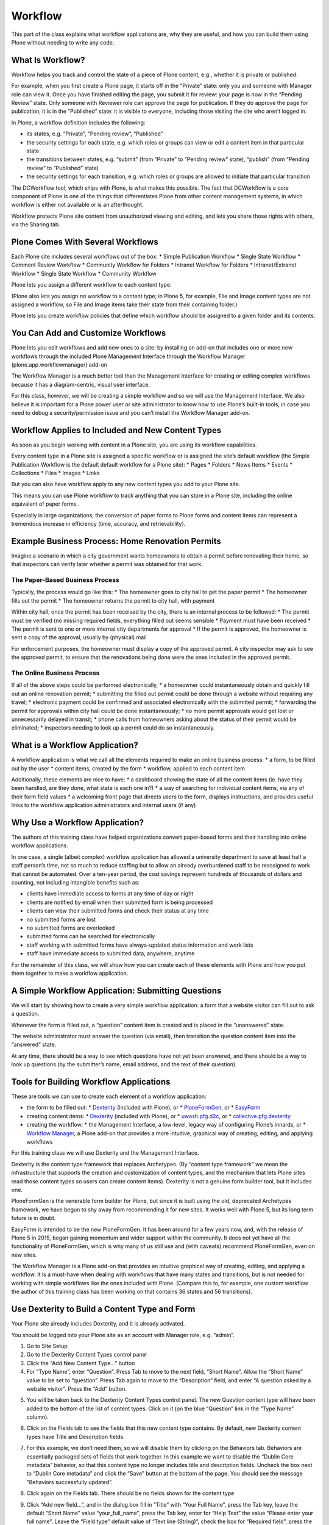 .. _workflow-label-ttw:

=========
Workflow
=========

This part of the class explains what workflow applications are, why they are useful,
and how you can build them using Plone without needing to write any code.

.. _workflow-what-is-workflow-label-ttw:

What Is Workflow?
=================

Workflow helps you track and control the state of a piece of Plone content, e.g., whether it is private or published.

For example, when you first create a Plone page, it starts off in the “Private” state: only you and someone with Manager role can view it. Once you have finished editing the page, you submit it for review: your page is now in the “Pending Review” state. Only someone with Reviewer role can approve the page for publication. If they do approve the page for publication, it is in the “Published” state: it is visible to everyone, including those visiting the site who aren’t logged in.

In Plone, a workflow definition includes the following:

* its states, e.g. “Private”, “Pending review”, “Published”
* the security settings for each state, e.g. which roles or groups can view or edit a content item in that particular state
* the transitions between states, e.g. “submit” (from “Private” to “Pending review” state), “publish” (from “Pending review” to “Published” state)
* the security settings for each transition, e.g. which roles or groups are allowed to initiate that particular transition

The DCWorkflow tool, which ships with Plone, is what makes this possible. The fact that DCWorkflow is a core component of Plone is one of the things that differentiates Plone from other content management systems, in which workflow is either not available or is an afterthought.

Workflow protects Plone site content from unauthorized viewing and editing, and lets you share those rights with others, via the Sharing tab.

.. _workflow-several-label-ttw:

Plone Comes With Several Workflows
==================================

Each Plone site includes several workflows out of the box:
* Simple Publication Workflow
* Single State Workflow
* Comment Review Workflow
* Community Workflow for Folders
* Intranet Workflow for Folders
* Intranet/Extranet Workflow
* Single State Workflow
* Community Workflow

Plone lets you assign a different workflow to each content type.

(Plone also lets you assign *no* workflow to a content type; in Plone 5, for example, File and Image content types are not assigned a workflow, so File and Image items take their state from their containing folder.)

Plone lets you create workflow policies that define which workflow should be assigned to a given folder and its contents.



.. _workflow-add-label-ttw:

You Can Add and Customize Workflows
===================================

Plone lets you edit workflows and add new ones to a site:
by installing an add-on that includes one or more new workflows
through the included Plone Management Interface
through the Workflow Manager (plone.app.workflowmanager) add-on

The Workflow Manager is a much better tool than the Management Interface for creating or editing complex workflows because it has a diagram-centric, visual user interface.

.. image:: _static/image12.jpg

For this class, however, we will be creating a simple workflow and so we will use the Management Interface. We also believe it is important for a Plone power user or site administrator to know how to use Plone’s built-in tools, in case you need to debug a security/permission issue and you can’t install the Workflow Manager add-on.


.. _workflow-applies-label-ttw:

Workflow Applies to Included and New Content Types
==================================================

As soon as you begin working with content in a Plone site, you are using its workflow capabilities.

Every content type in a Plone site is assigned a specific workflow or is assigned the site’s default workflow (the Simple Publication Workflow is the default default workflow for a Plone site):
* Pages
* Folders
* News Items
* Events
* Collections
* Files
* Images
* Links

But you can also have workflow apply to any new content types you add to your Plone site.

This means you can use Plone workflow to track anything that you can store in a Plone site, including the online equivalent of paper forms.

Especially in large organizations, the conversion of paper forms to Plone forms and content items can represent a tremendous increase in efficiency (time, accuracy, and retrievability).


.. _dexterity1-permits-label-ttw:

Example Business Process: Home Renovation Permits
=================================================

Imagine a scenario in which a city government wants homeowners to obtain a permit before renovating their home, so that inspectors can verify later whether a permit was obtained for that work.



.. _workflow-paper-label-ttw:

The Paper-Based Business Process
--------------------------------

Typically, the process would go like this:
* The homeowner goes to city hall to get the paper permit
* The homeowner fills out the permit
* The homeowner returns the permit to city hall, with payment

Within city hall, once the permit has been received by the city, there is an internal process to be followed:
* The permit must be verified (no missing required fields, everything filled out seems sensible
* Payment must have been received
* The permit is sent to one or more internal city departments for approval
* If the permit is approved, the homeowner is sent a copy of the approval, usually by (physical) mail

For enforcement purposes, the homeowner must display a copy of the approved permit. A city inspector may ask to see the approved permit, to ensure that the renovations being done were the ones included in the approved permit.


.. _workflow-online-label-ttw:

The Online Business Process
---------------------------

If all of the above steps could be performed electronically,
* a homeowner could instantaneously obtain and quickly fill out an online renovation permit;
* submitting the filled out permit could be done through a website without requiring any travel;
* electronic payment could be confirmed and associated electronically with the submitted permit;
* forwarding the permit for approvals within city hall could be done instantaneously;
* no more permit approvals would get lost or unnecessarily delayed in transit;
* phone calls from homeowners asking about the status of their permit would be eliminated;
* inspectors needing to look up a permit could do so instantaneously.


.. _workflow-what-is-a-workflow-application-label-ttw:

What is a Workflow Application?
===============================

A workflow application is what we call all the elements required to make an online business process:
* a form, to be filled out by the user
* content items, created by the form
* workflow, applied to each content item

Additionally, these elements are nice to have:
* a dashboard showing the state of all the content items (ie. have they been handled, are they done, what state is each one in?)
* a way of searching for individual content items, via any of their form field values
* a welcoming front page that directs users to the form, displays instructions, and provides useful links to the workflow application administrators and internal users (if any)


.. _workflow-why-label-ttw:

Why Use a Workflow Application?
===============================

The authors of this training class have helped organizations convert paper-based forms and their handling into online workflow applications.

In one case, a single (albeit complex) workflow application has allowed a university department to save at least half a staff person’s time, not so much to reduce staffing but to allow an already overburdened staff to be reassigned to work that cannot be automated. Over a ten-year period, the cost savings represent hundreds of thousands of dollars and counting, not including intangible benefits such as:

* clients have immediate access to forms at any time of day or night
* clients are notified by email when their submitted form is being processed
* clients can view their submitted forms and check their status at any time
* no submitted forms are lost
* no submitted forms are overlooked
* submitted forms can be searched for electronically
* staff working with submitted forms have always-updated status information and work lists
* staff have immediate access to submitted data, anywhere, anytime

For the remainder of this class, we will show how you can create each of these elements with Plone and how you put them together to make a workflow application.

.. _workflow-simple-label-ttw:

A Simple Workflow Application: Submitting Questions
===================================================

We will start by showing how to create a very simple workflow application: a form that a website visitor can fill out to ask a question.

Whenever the form is filled out, a “question” content item is created and is placed in the “unanswered” state.

The website administrator must answer the question (via email), then transition the question content item into the “answered” state.

At any time, there should be a way to see which questions have not yet been answered, and there should be a way to look up questions (by the submitter’s name, email address, and the text of their question).

.. _workflow-tools-label-ttw:

Tools for Building Workflow Applications
========================================

These are tools we can use to create each element of a workflow application:

* the form to be filled out:
  * `Dexterity <https://pypi.org/project/plone.app.dexterity/>`_ (included with Plone), or
  * `PloneFormGen <https://github.com/smcmahon/Products.PloneFormGen>`_, or
  * `EasyForm <https://github.com/collective/collective.easyform/>`_
* creating content items:
  * `Dexterity <https://pypi.org/project/plone.app.dexterity/>`_ (included with Plone), or
  * `uwosh.pfg.d2c <https://github.com/collective/uwosh.pfg.d2c>`_, or
  * `collective.pfg.dexterity <https://pypi.org/project/collective.pfg.dexterity/>`_
* creating the workflow:
  * the Management Interface, a low-level, legacy way of configuring Plone’s innards, or
  * `Workflow Manager <https://github.com/plone/plone.app.workflowmanager>`_, a Plone add-on that provides a more intuitive, graphical way of creating, editing, and applying workflows

For this training class we will use Dexterity and the Management Interface.

Dexterity is the content type framework that replaces Archetypes. (By “content type framework” we mean the infrastructure that supports the creation and customization of content types, and the mechanism that lets Plone sites read those content types so users can create content items). Dexterity is not a genuine form builder tool, but it includes one.

PloneFormGen is the venerable form builder for Plone, but since it is built using the old, deprecated Archetypes framework, we have begun to shy away from recommending it for new sites. It works well with Plone 5, but its long term future is in doubt.

EasyForm is intended to be the new PloneFormGen. It has been around for a few years now, and, with the release of Plone 5 in 2015, began gaining momentum and wider support within the community. It does not yet have all the functionality of PloneFormGen, which is why many of us still use and (with caveats) recommend PloneFormGen, even on new sites.

The Workflow Manager is a Plone add-on that provides an intuitive graphical way of creating, editing, and applying a workflow. It is a must-have when dealing with workflows that have many states and transitions, but is not needed for working with simple workflows like the ones included with Plone. (Compare this to, for example, one custom workflow the author of this training class has been working on that contains 36 states and 56 transitions).

.. _workflow-use-dexterity-label-ttw:

Use Dexterity to Build a Content Type and Form
==============================================

Your Plone site already includes Dexterity, and it is already activated.

You should be logged into your Plone site as an account with Manager role, e.g. “admin”.

1. Go to Site Setup
2. Go to the Dexterity Content Types control panel
3. Click the “Add New Content Type…” button
4. For “Type Name”, enter “Question”. Press Tab to move to the next field, “Short Name”. Allow the “Short Name” value to be set to “question”. Press Tab again to move to the “Description” field, and enter “A question asked by a website visitor”. Press the “Add” button.

.. image:: _static/workflow/image47.png

5. You will be taken back to the Dexterity Content Types control panel. The new Question content type will have been added to the bottom of the list of content types. Click on it (on the blue “Question” link in the “Type Name” column).

.. image:: _static/workflow/image28.jpg

.. image:: _static/workflow/image54.jpg

6. Click on the Fields tab to see the fields that this new content type contains. By default, new Dexterity content types have Title and Description fields.

.. image:: _static/workflow/image82.jpg

7. For this example, we don’t need them, so we will disable them by clicking on the Behaviors tab. Behaviors are essentially packaged sets of fields that work together. In this example we want to disable the “Dublin Core metadata” behavior, so that this content type no longer includes title and description fields. Uncheck the box next to “Dublin Core metadata” and click the “Save” button at the bottom of the page. You should see the message “Behaviors successfully updated”.

.. image:: _static/workflow/image68.jpg

.. image:: _static/workflow/image10.jpg

8. Click again on the Fields tab. There should be no fields shown for the content type

.. image:: _static/workflow/image42.jpg

9. Click “Add new field...”, and in the dialog box fill in “Title” with “Your Full Name”, press the Tab key, leave the default “Short Name” value “your_full_name”, press the Tab key, enter for “Help Text” the value “Please enter your full name”. Leave the “Field type” default value of “Text line (String)”, check the box for “Required field”, press the “Add” button.

.. image:: _static/workflow/image45.jpg

10. Click “Add new field...”, and in the dialog box give the new field the title “Your Email Address”, short name “your_email_address”, help text “Please enter your email address”, select “Email” for the field type, and make the field required. Press the “Add” button.

.. image:: _static/workflow/image97.jpg

.. image:: _static/workflow/image40.jpg

.. image:: _static/workflow/image17.jpg

11. Click “Add new field...”, and in the dialog box give the new field the title “Your Question”, short name “your_question”, help text “Please type your question here. We will reply via email as soon as possible.”, field type “Text”, and make the field required. Press the “Add” button.

.. image:: _static/workflow/image66.jpg

.. image:: _static/workflow/image7.jpg

.. image:: _static/workflow/image88.jpg

Congratulations, you have created the Question content type!


.. _workflow-about-dexterity-xml-label-ttw:

About the Dexterity XML Field Model
===================================

If you click on the “Edit XML Field Model” button, you can see how Dexterity stores the definition of the Question content type in XML format:

.. code-block:: xml

    <model xmlns:form="http://namespaces.plone.org/supermodel/form" xmlns:i18n="http://xml.zope.org/namespaces/i18n" xmlns:lingua="http://namespaces.plone.org/supermodel/lingua" xmlns:marshal="http://namespaces.plone.org/supermodel/marshal" xmlns:security="http://namespaces.plone.org/supermodel/security" xmlns:users="http://namespaces.plone.org/supermodel/users" xmlns="http://namespaces.plone.org/supermodel/schema">
      <schema>
        <field name="your_full_name" type="zope.schema.TextLine">
        <description>Please enter your full name</description>
        <title>Your Full Name</title>
        </field>
        <field name="your_email_address" type="plone.schema.email.Email">
        <description>Please enter your email address</description>
        <title>Your Email Address</title>
        </field>
        <field name="your_question" type="zope.schema.Text">
        <description>Please type your question here. We will reply via email as soon as possible.</description>
        <title>Your Question</title>
        </field>
      </schema>
    </model>

Power user tip: it can be easier and faster to edit the XML model directly if you need to add fields for which you already have the XML snippet or if you want to reorder fields or otherwise edit any aspect of the field definitions. If you want to copy a content type from one site to another, copying the XML model is much faster than trying to rebuild the content type via the clickable user interface.

.. _workflow-viewing-dexterity-form-label-ttw:

Viewing the Dexterity Form
==========================

Now that you have created the Question content type, you view its “add form” (the form that lets you add a Question to your site) by navigating to any part of your site and clicking the “Add new…” menu item in the left toolbar.

1. Click on Home in the portal tabs

.. image:: _static/workflow/image22.jpg

2. Click on “Add new…” in the toolbar. You will see the new “Question” content type at the bottom of the submenu. Click on it, and you will be shown the “Add Question” form:

.. image:: _static/workflow/image84.jpg

.. image:: _static/workflow/image55.jpg

This “Add Question” form is what your website visitors will use. It is equivalent to the PloneFormGen and EasyForm forms described above in Section XXX.

Click the “Cancel” button to return to the front page of your site.

.. _workflow-create-a-folder-label-ttw:

Create a Folder to Hold Filled Out Forms
========================================

You will not want to clutter up the root (top) folder of your website. Instead, create a folder called “Questions” in which website visitors’ Question items will be created:

1. Click “Add new…” in the left toolbar

2. Choose “Folder”

3. For the title, enter “Questions”; for the summary, enter “All questions go here”. Press the “Save” button; your browser will be directed to the new Questions folder.

.. image:: _static/workflow/image93.jpg

.. _workflow-grant-access-to-folder-label-ttw:

Grant Access to the Folder
==========================

We need to give anonymous (not logged in) website visitors permission to add new Question items to this folder.

1. Publish the Questions folder by clicking the “State” toolbar button and choosing “Publish”.

.. image:: _static/workflow/image77.jpg

2. While viewing the newly published Questions folder, click on your browser’s URL (web address) bar and append “/manage_main” to the URL of the folder, e.g. “http://localhost:8080/Plone/questions/manage_main” then press the Return key to go to that URL. You will see the Management Interface view of the Questions folder.

.. image:: _static/workflow/image8.jpg

3. Click on the “Security” tab.

.. image:: _static/workflow/image13.jpg

4. Use your browser’s “find on this page” feature (Control-F or Command-F key or Edit->Find menu item) to search for “Add portal content”. It will be almost halfway down this tall page.

.. image:: _static/workflow/image57.jpg

5. Check the box in that row under the “Anonymous” column, then scroll to the bottom of the page and press the “Save Changes” button.

.. image:: _static/workflow/image23.jpg


.. _worfklow-test-the-form-label-ttw:

Test the Form to Create Content Items
=====================================

We have a Question content type, a folder in which to create Question content items, and a working “add” form that we can use to create Question content items.

We should test that form now, as a user with Manager role and as an anonymous (not logged in) website visitor.


.. _worfklow-test-the-form-as-manager-label-ttw:

Test the Form as a Manager
--------------------------

To test the form as a Manager, use the same browser window you have been using in which you are logged in as “admin”.

1. Go to the Questions folder at http://localhost:8080/Plone/questions

.. image:: _static/workflow/image94.jpg

2. Click the “Add new…” button in the toolbar and choose “Question”

.. image:: _static/workflow/image37.jpg

3. Fill in all the fields with your name, your email address, and a question

.. image:: _static/workflow/image32.jpg

4. Press the “Save” button

If all works correctly, you will be redirected to view your new Question item at the URL http://localhost:8080/Plone/questions/question

.. image:: _static/workflow/image19.jpg


.. _workflow-test-the-form-as-anonymous-label-ttw:

Test the Form as an Anonymous Website Visitor
---------------------------------------------

To test the form as an anonymous (not logged in) website visitor, open a new “incognito” (or “private browsing”) browser window: for Safari and Firefox, use File -> New Private Window; for Chrome, use File -> New Incognito Window.

1. Go to the Questions folder at http://localhost:8080/Plone/questions

.. image:: _static/workflow/image60.jpg

2. There is no toolbar shown because you’re not logged in with this browser window. To use the equivalent of the “Add new…” toolbar button in the toolbar and its “Question” choice, you must visit this URL: http://localhost:8080/Plone/questions/++add++question

.. image:: _static/workflow/image92.jpg

3. Fill in all the fields with your name, your email address, and a question

4. Press the “Save” button.

Did everything work as you expected? Why would you be taken to the login form?

.. image:: _static/workflow/image90.jpg

If you look at the URL bar of your browser, you should see this: http://localhost:8080/Plone/acl_users/credentials_cookie_auth/require_login?came_from=http%3A//localhost%3A8080/Plone/questions/question

The “came_from” variable value is the original URL you tried to view when Plone decided you did not have the necessary permissions and sent you to the login form. In this case, that original URL is http://localhost:8080/Plone/questions/question, which indicates that the Question item was created. But, because you are not logged in, you do not have permission to view that new Question item, which is in the “private” state (the initial state of the Simple Publication Workflow, the default workflow for a Plone site). That is why you were redirected to the login form.


.. _workflow-create-thank-you-page-label-ttw:

Create a Thank You Page
=======================

Being shown the login form is not ideal nor expected behaviour for anonymous website visitors who have successfully filled out a question form.

Instead, when they have filled out their question form and have pressed “Save”, you want them to get a nice thank you message.

Anonymous users are redirected to the login page when they try to view the Question item they just created. This is done by the default view for any Plone content item: Plone will not display a content item that is in the private state to an anonymous (not logged-in) user, so it gives the user a chance to log in. If the user has an account on the site and logs in successfully, Plone then checks to see if the user has the necessary permissions or roles needed to view the content item.

To change this behaviour, we need to create a new view for the Question content type that does the following:

* checks in the user is anonymous; if so, redirects to the site homepage and displays a thank you message

* if the user is not anonymous (ie. is logged in) and has edit permissions on the Question item, displays the values of the Question fields

.. _workflow-create-new-view-label-ttw:

Create a New View for the Question Content Type
-----------------------------------------------

For Plone’s simplest views, you need to define only a page template. (More complex views require Python code and ZCML registration).

Here is how to create a new page template:

1. Navigate to the Management Interface at http://localhost:8080/Plone/manage_main

.. image:: _static/workflow/image64.jpg

2. Click on “portal_skins”

.. image:: _static/workflow/image11.jpg

3. Click on “custom”

.. image:: _static/workflow/image31.jpg

4. Use the drop down menu on the right side of the page, next to the “Add” button, to select “Page template”.

.. image:: _static/workflow/image56.jpg

5. In the “Id” field, enter “question_view”, then press the “Add and Edit” button.

.. image:: _static/workflow/image39.jpg

This is the default HTML for new page templates:

.. code-block:: xml

    <html>
      <head>
        <title tal:content="template/title">The title</title>
        <meta http-equiv="content-type" content="text/html;charset=utf-8">
      </head>
      <body>

        <h2><span tal:replace="here/title_or_id">content title or id</span>
            <span tal:condition="template/title"
                tal:replace="template/title">optional template title</span></h2>

        This is Page Template <em tal:content="template/id">template id</em>.
      </body>
    </html>

6. We want the page template to display a thank you message to anonymous website visitors who are directed to their newly-created Question. Replace the page template HTML with the following, then press the “Save Changes” button.

.. code-block:: xml

    <html>
      <body tal:define="checkPermission nocall: context/portal_membership/checkPermission; canedit python:checkPermission('Modify portal content',context)" >

      <tal:anon condition="not: canedit">
        <h2>Thank you</h2>
        We will respond to your question as soon as possible!
      </tal:anon>

      </body>
    </html>

This page template calls Plone’s “portal_membership” tool’s “checkPermission” method to determine if the user has edit permission on the Question item. If the user does not, a thank you message is displayed.

Before we handle the other case (when the user does have edit permission on the Question item), let’s set this new page template to be the default one for Question items.

.. _workflow-set-default-view-label-ttw:

Set the Default View for the Question Content Type
--------------------------------------------------

Here is how to make the new view the default one for Question items:

1. Navigate to the Management Interface at http://localhost:8080/Plone/manage_main

.. image:: _static/workflow/image64.jpg

2. Click on “portal_types”

.. image:: _static/workflow/image6.jpg

3. Click on the “question” portal type (should be at the bottom of the page) to view the Question content type’s factory type information (“FTI”):

.. image:: _static/workflow/image79.jpg

4. In the “Default view method” field, change “view” to “question_view”.

.. image:: _static/workflow/image81.jpg

5. In the “Available view methods” field, add a new line containing the word “question_view”, then press the “Save Changes” button at the bottom of the page.

.. image:: _static/workflow/image33.jpg

From now on, whenever anyone views a Question item, the new “question_view” will be used to display the item.

.. _workflow-test-new-default-view-label-ttw:

Test the New Default View
-------------------------

Let’s verify that Question items now use this new default view.

1. In the same browser window, navigate to http://localhost:8080/Plone/questions/question

2. You should see a blank page

.. image:: _static/workflow/image70.jpg

You see a blank page because the new view displays something (the thank you message) only if the user does not have edit permission on the Question item. Because in this browser window you do have edit permission on the Question item (you are logged in as “admin”, which has Manager role, giving it all permissions on the entire site), the new view shows you nothing.

Now let’s verify how the new view works for an anonymous web visitor who just filled out a new Question form:

1. In a new incognito or private browsing window, go to http://localhost:8080/Plone/questions/question

2. You should see the thank you message.

.. image:: _static/workflow/image73.jpg

In an incognito or private browsing window, you are not logged into the Plone site, so you have no permissions to edit anything. The new Question view determines that you have no edit permissions then displays the thank you message.

.. _workflow-add-replying-label-ttw:

Add Replying to the New View
============================

Let’s go back and enhance the new Question view to handle the case when the user does have edit permission on the Question item.

1. In a normal browser window or tab (in which you are logged into the Plone site as “admin”), go to http://localhost:8080/Plone/portal_skins/custom/question_view/pt_editForm

.. image:: _static/workflow/image59.jpg

2. Replace the page template’s HTML with the following, then press the “Save Changes” button:

.. code-block:: xml

    <html>
      <body tal:define="checkPermission nocall: context/portal_membership/checkPermission; canedit python:checkPermission('Modify portal content',context)" >

      <tal:anon condition="not: canedit">
        <h2>Thank you</h2>
        We will respond to your question as soon as possible!
      </tal:anon>

      <tal:canedit condition="canedit">
        <div tal:define="portal_name here/portal_url/Title;
                    subject python: 'Your inquiry at ' + portal_name;
                    question_encoded python: context.your_question.replace('&', '&amp;').replace('<', '&lt;').replace('>', '&gt;').replace(' ', '%20');
                    question_encoded_quoted python: '&gt; ' + question_encoded;
                    subject_encoded python: subject.replace('&', '&amp;').replace('<', '&lt;').replace('>', '&gt;').replace(' ', '%20');">

        <h3>From: <span tal:replace="here/your_full_name">[name]</span></h3>
        <p>Question: <span tal:replace="here/your_question">[question]</span></p>
        <p><a tal:attributes="href python: 'mailto:' + context.your_email_address + '?subject=' + subject_encoded + '&body=' + question_encoded_quoted">[reply]</a></p>

        </div>
      </tal:canedit>

      </body>
    </html>

The page template now handles the condition in which the user has edit permissions on the Question item by displaying the name of the person asking the question, their question, and a “reply” link that you can click on to compose an email reply.

.. image:: _static/workflow/image89.jpg

If you click on the “reply” link, your email client is invoked to compose a reply, filled in with the recipient email address, subject, and their question:

.. image:: _static/workflow/image78.jpg

.. _workflow-design-the-workflow-label-ttw:

Design the Workflow
===================

So far, we have done the following:

* created a Question content type
* created a folder to hold all Question items
* tested the “add form” for Questions
* created a default view for Questions that works for anonymous website visitors and users who have edit permission

The next step is to make it possible to track Questions according to whether they have been handled or not. By “handled”, in our example scenario, we mean whether someone has replied to a question.

.. _workflow-states-and-transitions-label-ttw:

Workflow States and Transitions
-------------------------------

The workflow should therefore have these states:

* an initial state, typically “private”; this is the state a newly-created Question will be placed in
* “replied”, the state a Question should be transitioned to once an administrator has replied to a Question (by clicking on the “reply” link and sending the question submitter an email response)

The workflow will need only one transition:

* “reply”, which moves a Question from the “private” state to the “replied” state

.. _workflow-security-label-ttw:

Workflow Security
-----------------

An important aspect of designing a workflow is to define its security: who can do what, and when.

In the simplest case, a state’s security definition specifies which roles (e.g. “Manager”, “Anonymous”) can view or edit the item, and a transition’s security definition specifies which role, group membership, or permission a user must have to be able to execute the transition.

In our example scenario, we will use the following workflow security:

* in the “private” state, only a “Manager” or “Site Administrator” can view or edit the item
* in the “replied” state, only a “Manager” or “Site Administrator” can view or edit the item
* the “reply” transition requires “Manager” or “Site Administrator” role

A good strategy when creating a new workflow is to copy an existing one. This reduces the amount of work required in setting up the security of states and transitions, and, in many cases, a new workflow will be similar to the Simple Publication Workflow, so we will start by cloning the Simple Publication Workflow.

.. _workflow-create-the-workflow-label-ttw:

Create the Workflow
===================

We will use Plone’s Management Interface to create the new workflow.

1. Using your logged in browser window (in which you are logged in as “admin”), navigate to the Management Interface. You can get there by clicking on your personal menu at the bottom of the toolbar, choosing “Site Setup”, then scrolling down a bit and clicking on “Management Interface”. Alternatively, use your browser’s URL bar to go to http://localhost:8080/Plone/manage_main

.. image:: _static/workflow/image43.jpg

2. Scroll to the bottom of the page and click on “portal_workflow”:

.. image:: _static/workflow/image21.jpg

.. image:: _static/workflow/image20.jpg

You can see that the Question content type (with ID “question”) uses the site’s default workflow, “Simple Publication Workflow” (with ID “simple_publication_workflow”). We are going to change that shortly.

3. Click on the Contents tab:

.. image:: _static/workflow/image14.jpg

4. Check the box next to “simple_publication_workflow”, click the “Copy” button, then click the “Paste” button. You will see a new workflow in the list, with a new ID “copy_of_simple_publication_workflow” but the same title “Simple Publication Workflow”:

.. image:: _static/workflow/image35.jpg

5. Click the box next to it, then click the “Rename” button. Rename (this will change only the workflow ID) it by changing “copy_of_simple_publication_workflow” to “question_workflow” and pressing the “Ok” button:

.. image:: _static/workflow/image27.jpg

6. Click on “question_workflow”:

.. image:: _static/workflow/image76.jpg

7. Change the title of this workflow to “Question Workflow”, change the description to “A workflow for handling Questions”, and press the “Save changes” button.


.. _workflow-create-workflow-states-label-ttw:

Create the Workflow States
==========================

Because we cloned the Simple Publication Workflow, we have reduced the amount of work needed to create the states.

.. _workflow-create-the-initial-private-state-label-ttw:

Create the Initial Private State
--------------------------------

1. Continue from or navigate to the “question_workflow” in the Management Interface, at http://localhost:8080/Plone/portal_workflow/question_workflow/manage_properties

.. image:: _static/workflow/image24.jpg

2. Click on the “States” tab.

.. image:: _static/workflow/image15.jpg

3. The “private” state we want already exists. Click on it.

.. image:: _static/workflow/image26.jpg

4. Change the description to “Can only be seen and edited by Manager and Site Administrator roles”, then press “Save changes”.

5. Click on the “Permissions” tab to view the state’s security settings.

.. image:: _static/workflow/image83.jpg

We don’t need to change anything because Manager and Site Administrator role are already set to have the permissions we want: “Access contents information”, “Modify portal content” (this is Plone’s default “Edit” permission), and “View”. We can ignore the fact that the Owner role also gets these permissions because no one is logged in when they fill out a Question form, making it impossible to know the owner. We can also ignore the other roles.


.. _workflow-remove-any-unneeded-states-label-ttw:

Remove Any Unneeded States
--------------------------

Next, we remove the unneeded “published” state:

1. Click on “states” in the breadcrumbs below the tabs, to return to the list of states in this workflow:

.. image:: _static/workflow/image4.jpg

.. image:: _static/workflow/image15.jpg

2. Check the box next to “published” then press the “Delete” button:

.. image:: _static/workflow/image36.jpg


.. _workflow-create-the-replied-state-label-ttw:

Create the Replied State
------------------------

Instead of creating the “Replied” state from scratch, we will rename the “pending” state. With the Management Interface, it’s not possible to change the ID of a state but it is possible to change its title.

(This would be a practical reason to use the Workflow Manager instead: it lets you clone states and transitions, so we would have been able to clone the “pending” state before deleting it).

1. While still viewing the list of states in this workflow:

.. image:: _static/workflow/image49.jpg

2. Click on “pending”:

.. image:: _static/workflow/image48.jpg

3. Change the title to “Replied” and the description to “The question has been replied to” and press the “Save changes” button

.. image:: _static/workflow/image69.jpg

4. Click the “Permissions” tab.

.. image:: _static/workflow/image86.jpg

We don’t need to change anything because Manager and Site Administrator role are already set to have the permissions we want and we can ignore the other roles.

We have finished setting up all the states for this workflow.


.. _workflow-create-workflow-transitions-label-ttw:

Create the Workflow Transitions
===============================

We now need to define the transitions for this workflow. In this particular example, there needs to be only one transition, “Reply” (with ID “reply”).

1. Click on “Transitions” tab:

.. image:: _static/workflow/image34.jpg

2. We are going to delete all the transitions except “submit”. Click on the boxes next to each transition except “submit” then press the “Delete” button:

.. image:: _static/workflow/image74.jpg

3. Check the box next to “submit” and press the “Rename” button. Change the transition’s ID to “reply” then press the “Ok” button:

.. image:: _static/workflow/image18.jpg

.. image:: _static/workflow/image62.jpg

4. Click on the “reply” transition:

.. image:: _static/workflow/image91.jpg

5. Change the title to “Administrator has replied to the question” and the description to “Puts the question in the Replied state”.

.. image:: _static/workflow/image96.jpg

In the “Display in actions box” fields, change “Name (formatted)” from “Submit for publication” to “Mark as replied”, and change “URL (formatted)” from “%(content_url)s/content_status_modify?workflow_action=submit” to “%(content_url)s/content_status_modify?workflow_action=reply” (ie. change the word “submit” to “reply”).

.. image:: _static/workflow/image85.jpg

Press the “Save changes” button.

6. We will leave this transition’s security settings (the “Guard” fields) unchanged, because Manager and Site Administrator roles are already assigned the “Request review” permission. This means that users with Manager and Site Administrator roles will be authorized to execute this transition.

.. image:: _static/workflow/image71.jpg


.. _workflow-connect-states-using-transitions-label-ttw:

Connect States Using Transitions
================================

We need to connect the “reply” transition to the “private” state.

1. Click on “question_workflow” in the breadcrumbs.

.. image:: _static/workflow/image72.jpg

2. Click on the States tab.

.. image:: _static/workflow/image1.jpg

3. Click on the “private” state:

.. image:: _static/workflow/image26.jpg

4. Check the box in “Possible Transitions” next to “reply” and press the “Save changes” button.

.. image:: _static/workflow/image38.jpg

5. Click on “states” in the breadcrumbs

.. image:: _static/workflow/image4.jpg

6. Verify that the “private” state now has one transition (“reply”).

.. image:: _static/workflow/image53.jpg

We have finished setting up the workflow.


.. _workflow-assign-the-workflow-to-the-question-content-type-label-ttw:

Assign the Workflow to the Question Content Type
================================================

We need to assign the new workflow to the Question content type.

1. Navigate to the “portal_workflow” by clicking on it in the breadcrumbs:

.. image:: _static/workflow/image41.jpg

.. image:: _static/workflow/image20.jpg

2. Change the workflow for “question (Question)” from “(Default)” to “question_workflow” then press the “Change” button:

.. image:: _static/workflow/image75.jpg

3. Since we have some Question items on the site, we need to update them so they are changed to use their new workflow. We do this by pressing the “Update security settings” button:

.. image:: _static/workflow/image16.jpg

You will want to be careful using this button on sites containing a lot of content because it can be a long-running operation and will likely time out in a browser unless you are browsing directly to a ZEO client or instance (ie. not browsing via an intermediate web server such as Apache or nginx). Plone has to check every content item and update its workflow-related security settings (permissions) based on the item’s state.


.. _workflow-display-workflow-state-in-the-view-label-ttw:

Display Workflow State in the View
==================================

Now that we have created the workflow and assigned it to the Question content type, we need to have a way of seeing a Question’s workflow state (“private” or “replied”) and of transitioning a Question to the “replied” state.

The easiest way to do this is to modify the view template to use macros in Plone’s main_template.

1. Navigate to the Management Interface, portal_skins, custom, question_view: http://localhost:8080/Plone/portal_skins/custom/question_view/pt_editForm

2. Change the contents of the page template to the following, then press the “Save Changes” button:

.. code-block:: xml

    <html xmlns="http://www.w3.org/1999/xhtml" xml:lang="en"
        xmlns:tal="http://xml.zope.org/namespaces/tal"
        xmlns:metal="http://xml.zope.org/namespaces/metal"
        xmlns:i18n="http://xml.zope.org/namespaces/i18n"
        lang="en"
        metal:use-macro="context/main_template/macros/master"
        i18n:domain="Plone.dexterity">

      <body>

    <metal:main fill-slot="main">

    <tal:canorcannot define="checkPermission nocall: context/portal_membership/checkPermission; canedit python:checkPermission('Modify portal content',context)" >

      <tal:anon condition="not: canedit">
        <h2>Thank you</h2>
        We will respond to your question as soon as possible!
      </tal:anon>

      <tal:canedit condition="canedit">
        <div tal:define="portal_name here/portal_url/Title;
                    subject python: 'Your inquiry at ' + portal_name;
                    question_encoded python: context.your_question.replace('&', '&amp;').replace('<', '&lt;').replace('>', '&gt;').replace(' ', '%20');
                    question_encoded_quoted python: '&gt; ' + question_encoded;
                    subject_encoded python: subject.replace('&', '&amp;').replace('<', '&lt;').replace('>', '&gt;').replace(' ', '%20');">

        <h3>From: <span tal:replace="here/your_full_name">[name]</span></h3>
        <p>Question: <span tal:replace="here/your_question">[question]</span></p>
        <p><a tal:attributes="href python: 'mailto:' + context.your_email_address + '?subject=' + subject_encoded + '&body=' + question_encoded_quoted">[reply]</a></p>

        </div>
      </tal:canedit>

    </tal:canorcannot>

    </metal:main>

      </body>
    </html>

What this does is use the Plone “main_template” macro called “master”, which defines slots on the page, and places the HTML we generate (for anonymous users or users who have edit permission on the question) into the slot called “main”.

This “wraps” the HTML we were generating before with the normal Plone site header, footer, and toolbar.


.. _workflow-test-the-view-label-ttw:

Test the View
-------------

We navigate back to a question in the Questions folder, e.g. http://localhost:8080/Plone/questions/question

As Manager, we now see the following:

.. image:: _static/workflow/image80.jpg

As an anonymous website visitor, we see

.. image:: _static/workflow/image67.jpg


.. _workflow-redirect-to-homepage-label-ttw:

Redirect to Homepage
--------------------

Let’s modify the view template so that, for the Anonymous user, it redirects the browser to the homepage of the site and displays an informational message indicating that their question had been submitted.

We will use these two methods:

* the addPortalMessage() method in a TAL expression: `<tal:block tal:define="temp python:context.plone_utils.addPortalMessage('A random info message')" />`
* the redirect() method in a TAL expression: `dummy python: request.response.redirect(portal_url)` (look above for how to obtain the URL of the site home)

The template’s tal:anon block should look like this:

.. code-block:: xml

  <tal:anon condition="not: canedit">
    <html xmlns="http://www.w3.org/1999/xhtml" xml:lang="en"
        xmlns:tal="http://xml.zope.org/namespaces/tal"
        xmlns:metal="http://xml.zope.org/namespaces/metal"
        xmlns:i18n="http://xml.zope.org/namespaces/i18n"
        lang="en"
        i18n:domain="Plone.dexterity">
    <body tal:define="portal_url here/portal_url;
                        utils context/plone_utils;
                        temp python:utils.addPortalMessage('Your question has been submitted. We will respond to it as soon as possible!', 'info');
                        dummy python:request.response.redirect(portal_url);
                        ">
        <h2>Thank you</h2>
        We will respond to your question as soon as possible!
        <p><a tal:attributes="href here/portal_url; title string: home">[return to home]</a></p>

    </body>
    </html>
  </tal:anon>

The final HTML for the page template should look like this:

.. code-block:: xml

    <html xmlns="http://www.w3.org/1999/xhtml" xml:lang="en"
        xmlns:tal="http://xml.zope.org/namespaces/tal"
        xmlns:metal="http://xml.zope.org/namespaces/metal"
        xmlns:i18n="http://xml.zope.org/namespaces/i18n"
        lang="en"
        i18n:domain="Plone.dexterity">

      <body>


    <tal:canorcannot define="checkPermission nocall: context/portal_membership/checkPermission; canedit python:checkPermission('Modify portal content',context)" >

    <tal:anon condition="not: canedit">
      <html xmlns="http://www.w3.org/1999/xhtml" xml:lang="en"
          xmlns:tal="http://xml.zope.org/namespaces/tal"
          xmlns:metal="http://xml.zope.org/namespaces/metal"
          xmlns:i18n="http://xml.zope.org/namespaces/i18n"
          lang="en"
          i18n:domain="Plone.dexterity">
      <body tal:define="portal_url here/portal_url;
                          utils context/plone_utils;
                          temp python:utils.addPortalMessage('Your question has been submitted. We will respond to it as soon as possible!', 'info');
                          dummy python:request.response.redirect(portal_url);
                          ">
          <h2>Thank you</h2>
          We will respond to your question as soon as possible!
          <p><a tal:attributes="href here/portal_url; title string: home">[return to home]</a></p>

      </body>
      </html>
    </tal:anon>

      <tal:canedit condition="canedit">
    <html xmlns="http://www.w3.org/1999/xhtml" xml:lang="en"
        xmlns:tal="http://xml.zope.org/namespaces/tal"
        xmlns:metal="http://xml.zope.org/namespaces/metal"
        xmlns:i18n="http://xml.zope.org/namespaces/i18n"
        lang="en"
        metal:use-macro="context/main_template/macros/master"
        i18n:domain="Plone.dexterity">

      <body>

    <metal:main fill-slot="main">
        <div tal:define="portal_name here/portal_url/Title;
                    subject python: 'Your inquiry at ' + portal_name;
                    question_encoded python: context.your_question.replace('&', '&amp;').replace('<', '&lt;').replace('>', '&gt;').replace(' ', '%20');
                    question_encoded_quoted python: '&gt; ' + question_encoded;
                    subject_encoded python: subject.replace('&', '&amp;').replace('<', '&lt;').replace('>', '&gt;').replace(' ', '%20');">

        <h3>From: <span tal:replace="here/your_full_name">[name]</span></h3>
        <p>Question: <span tal:replace="here/your_question">[question]</span></p>
        <p><a tal:attributes="href python: 'mailto:' + context.your_email_address + '?subject=' + subject_encoded + '&body=' + question_encoded_quoted">[reply]</a></p>

        </div>
    </metal:main>
      </body>
      </html>

      </tal:canedit>

    </tal:canorcannot>


      </body>
    </html>

When we try this view as an anonymous user, we are redirected to the homepage and are given a thank you message.

.. image:: _static/workflow/image25.jpg


.. _workflow-test-the-workflow-label-ttw:

Test the Workflow
=================

Returning to the question at http://localhost:8080/Plone/questions/question as “admin”, we see in the left toolbar that the question is in the private state, and if we click on that State button, we see the available transition “Mark as replied”:

.. image:: _static/workflow/image65.jpg

If we click on “Mark as replied”, the question transitions to the “Replied” state:

.. image:: _static/workflow/image95.jpg

As an anonymous website visitor looking at the same question now sees this:

.. image:: _static/workflow/image58.jpg


.. _workflow-bonus-exercise-label-ttw:

Bonus Exercise
--------------

You could modify the view template so that it determines the current workflow state of the item, and if the item is in the “Replied” state, instead of the thank you message it displays a message like “Replied: This question has been replied to”.

For even more bonus points, the view template could look up the date on which the question was transitioned to the Replied state, and display it, as in “Replied: This question was replied to on [replied-date]”.


.. _workflow-put-it-all-together-label-ttw:

Put It All Together
===================

We have created a Question content type, created a workflow, assigned the workflow to the content type, and created a view template that works for anonymous user and administrators and that lets administrators transition Question items to the “Replied” state.

In a live deployment of a workflow application, it is important to be able to view which items have or have not yet been processed (in this case, replied to).

.. _workflow-create-a-collection-label-ttw:

Create a Collection
-------------------

We are going to create a collection that shows all Question items that have not yet been replied to (ie. they are in the private state).

1. Navigate to the home of the site, http://localhost:8080/Plone
2. Click “Add new…” and choose “Collection”

.. image:: _static/workflow/image51.jpg

3. Give the new collection the title “Questions Needing a Reply”, and the description “Displays questions that are still in the private state”.

.. image:: _static/workflow/image29.jpg

4. In the “Search terms” fields, click the “Select criteria” drop down and choose “Type”

.. image:: _static/workflow/image9.jpg

5. In the field that appears to the right, start typing “que” and select “Question”

.. image:: _static/workflow/image5.jpg

6. Click on “Select criteria”, start typing “sta”, and select “Review state”:

.. image:: _static/workflow/image50.jpg

7. In the field that appears to the right, start typing “pri” and select “Private”

.. image:: _static/workflow/image2.jpg

8. In the “Sort on” field, choose “Modification date” and check the box for “Reversed Order”

.. image:: _static/workflow/image44.jpg

9. If you have a few Question items already in the site (you should have at least one), you will see them appear in the Preview field

.. image:: _static/workflow/image3.jpg

10. Scroll to the bottom and press the “Save” button.

.. image:: _static/workflow/image63.jpg


.. _workflow-change-the-home-page-label-ttw:

Change the Home Page
--------------------

We want the home page of the site to do two things:

* Give instructions to (anonymous) website visitors on how they can submit a question
* Show administrators where they can find the list of questions they need to reply to

1. Navigate to the home page, http://localhost:8080/Plone
2. Click Edit in the toolbar, delete everything in the Text field, and add something like this, then scroll down and press the “Save” button:

.. image:: _static/workflow/image52.jpg

Your front page should now look something like this:

.. image:: _static/workflow/image61.jpg

You should test the “submit a question” link on the front page as an anonymous website visitor.


.. _workflow-bonus-exercise'-label-ttw:

Bonus Exercise
--------------

As a bonus, create a content rule that sends an email to administrators when a question has been submitted.

For extra points, add a collection portlet to the front page that shows the “Questions Needing a Reply” collection.


.. _workflow-review-labels-ttw:

Review
======

In this training class we have covered the following:

* what Plone workflow is and does
* the benefits of using workflow to replace paper-based forms and processes
* the concept of a workflow application
* the tools for building workflow applications (built-in and add-ons)
* using Dexterity to build a content type
* creating a content type view that can act as a thank-you page
* creating a containing folder for submitted forms
* using the Management Interface to create a workflow and assign it
* creating a helpful front page that guides users and administrators

We hope this has served you as a practical introduction to making the most of of Plone’s workflow tool, exploiting it to improve the speed and efficiency of your organization’s business processes.

.. _workflow-further-reading-label-ttw:

Further Reading
===============

General Plone documentation: https://docs.plone.org

Plone workflow documentation: https://docs.plone.org/working-with-content/collaboration-and-workflow/index.html

Page templates: https://docs.plone.org/adapt-and-extend/theming/templates_css/template_basics.html#id1

Plone developer training: https://training.plone.org/5/mastering-plone/index.html

Existing workflow training class: https://training.plone.org/5/workflow/index.html (it’s more developer oriented)

Alternative tools for building forms in Plone:

* PloneFormGen: https://docs.plone.org/develop/plone/forms/ploneformgen.html
* EasyForm: https://pypi.org/project/collective.easyform/

A fantastic tool for building workflows in Plone:
* Workflow Manager: https://pypi.org/project/plone.app.workflowmanager/

* Presentations on workflow applications, given at various Plone Conferences and Symposia:
* “Building Workflow Applications Through the Web” https://www.slideshare.net/tkimnguyen/building-workflow-applications-through-the-web
* “Killer Workflow Apps! Get Rich Quick With an Intranet!” https://www.slideshare.net/tkimnguyen/killer-workflow-apps-get-rich-quick-with-an-intranet
* “Easy online business processes with Plone forms and workflow” https://www.slideshare.net/tkimnguyen/easy-online-business-processes-with-plone-forms-and-workflow
